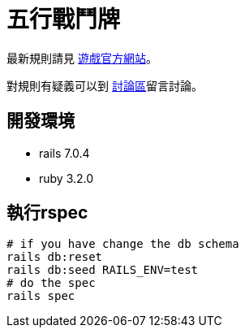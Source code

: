 # 五行戰鬥牌

最新規則請見 http://www.cfecards.org/rule/latest[遊戲官方網站]。

對規則有疑義可以到 http://forum.cfecards.org/[討論區]留言討論。

## 開發環境

* rails 7.0.4
* ruby 3.2.0

## 執行rspec

[source,shell,numbered]
----
# if you have change the db schema
rails db:reset
rails db:seed RAILS_ENV=test
# do the spec
rails spec
----
